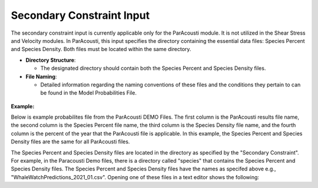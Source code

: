 Secondary Constraint Input
----------------------------

The secondary constraint input is currently applicable only for the ParAcousti module. It is not utilized in the Shear Stress and Velocity modules. In ParAcousti, this input specifies the directory containing the essential data files: Species Percent and Species Density. Both files must be located within the same directory.

- **Directory Structure**:

  - The designated directory should contain both the Species Percent and Species Density files.

- **File Naming**:

  - Detailed information regarding the naming conventions of these files and the conditions they pertain to can be found in the Model Probabilities File.

.. figure:: ../media/secondary_constraint_input.webp
   :scale: 100 %
   :alt: Secondary Constraint

**Example:**

Below is example probabilites file from the ParAcousti DEMO Files. The first column is the ParAcousti results file name, the second column is the Species Percent file name, the third column is the Species Density file name, and the fourth column is the percent of the year that the ParAcousti file is applicable. In this example, the Species Percent and Species Density files are the same for all ParAcousti files. 

.. code-block:: text
   :caption: boundary_conditions.csv
   
   Paracousti File,Species Percent Occurance File,Species Density File,% of yr
   PacWave_3DSPLs_Hw0.5.nc,WhaleWatchPredictions_2021_01.csv,WhaleWatchPredictions_2021_01.csv,0
   PacWave_3DSPLs_Hw1.0.nc,WhaleWatchPredictions_2021_02.csv,WhaleWatchPredictions_2021_02.csv,2.729
   PacWave_3DSPLs_Hw1.5.nc,WhaleWatchPredictions_2021_03.csv,WhaleWatchPredictions_2021_03.csv,20.268
   PacWave_3DSPLs_Hw2.0.nc,WhaleWatchPredictions_2021_04.csv,WhaleWatchPredictions_2021_04.csv,39.769
   PacWave_3DSPLs_Hw2.5.nc,WhaleWatchPredictions_2021_05.csv,WhaleWatchPredictions_2021_05.csv,13.27
   PacWave_3DSPLs_Hw3.0.nc,WhaleWatchPredictions_2021_06.csv,WhaleWatchPredictions_2021_06.csv,3.49
   PacWave_3DSPLs_Hw3.5.nc,WhaleWatchPredictions_2021_07.csv,WhaleWatchPredictions_2021_07.csv,11.212
   PacWave_3DSPLs_Hw4.0.nc,WhaleWatchPredictions_2021_08.csv,WhaleWatchPredictions_2021_08.csv,0.593
   PacWave_3DSPLs_Hw4.5.nc,WhaleWatchPredictions_2021_09.csv,WhaleWatchPredictions_2021_09.csv,1.813
   PacWave_3DSPLs_Hw5.0.nc,WhaleWatchPredictions_2021_10.csv,WhaleWatchPredictions_2021_10.csv,6.462
   PacWave_3DSPLs_Hw5.5.nc,WhaleWatchPredictions_2021_11.csv,WhaleWatchPredictions_2021_11.csv,0
   PacWave_3DSPLs_Hw6.0.nc,WhaleWatchPredictions_2021_12.csv,WhaleWatchPredictions_2021_12.csv,0
   PacWave_3DSPLs_Hw6.5.nc,WhaleWatchPredictions_2021_01.csv,WhaleWatchPredictions_2021_01.csv,0
   PacWave_3DSPLs_Hw7.0.nc,WhaleWatchPredictions_2021_02.csv,WhaleWatchPredictions_2021_02.csv,0.086


The Species Percent and Species Density files are located in the directory as specified by the "Secondary Constraint". For example, in the Paracousti Demo files, there is a directory called "species" that contains the Species Percent and Species Density files. The Species Percent and Species Density files have the names as specifed above e.g., "WhaleWatchPredictions_2021_01.csv". Opening one of these files in a text editor shows the following:

.. code-block:: text
   :caption: WhaleWatchPredictions_2021_01.csv

   "","longitude","latitude","bathy","bathyrms","sst","chl","ssh","sshrms","month","year","fitmean","sdfit","percent","density","sddens","upper","lower"
   "1",225,30,-4878.5,145.013092041,19.3042380721481,0.131973730461833,0.10315625,NA,1,2021,NA,NA,NA,NA,NA,NA,NA
   "2",225,30.25,-4845.25,94.5832061768,19.1984631521385,0.139408998412115,0.1158875,NA,1,2021,NA,NA,NA,NA,NA,NA,NA
   "3",225,30.5,-4792,136.986038208,19.1373958299844,0.138623459694399,0.1290125,NA,1,2021,NA,NA,NA,NA,NA,NA,NA
   ...
   "6235",245,48.5,NA,NA,NA,NA,NA,NA,1,2021,NA,NA,NA,NA,NA,NA,NA
   "6236",245,48.75,NA,NA,NA,NA,NA,NA,1,2021,NA,NA,NA,NA,NA,NA,NA
   "6237",245,49,NA,NA,NA,NA,NA,NA,1,2021,NA,NA,NA,NA,NA,NA,NA
